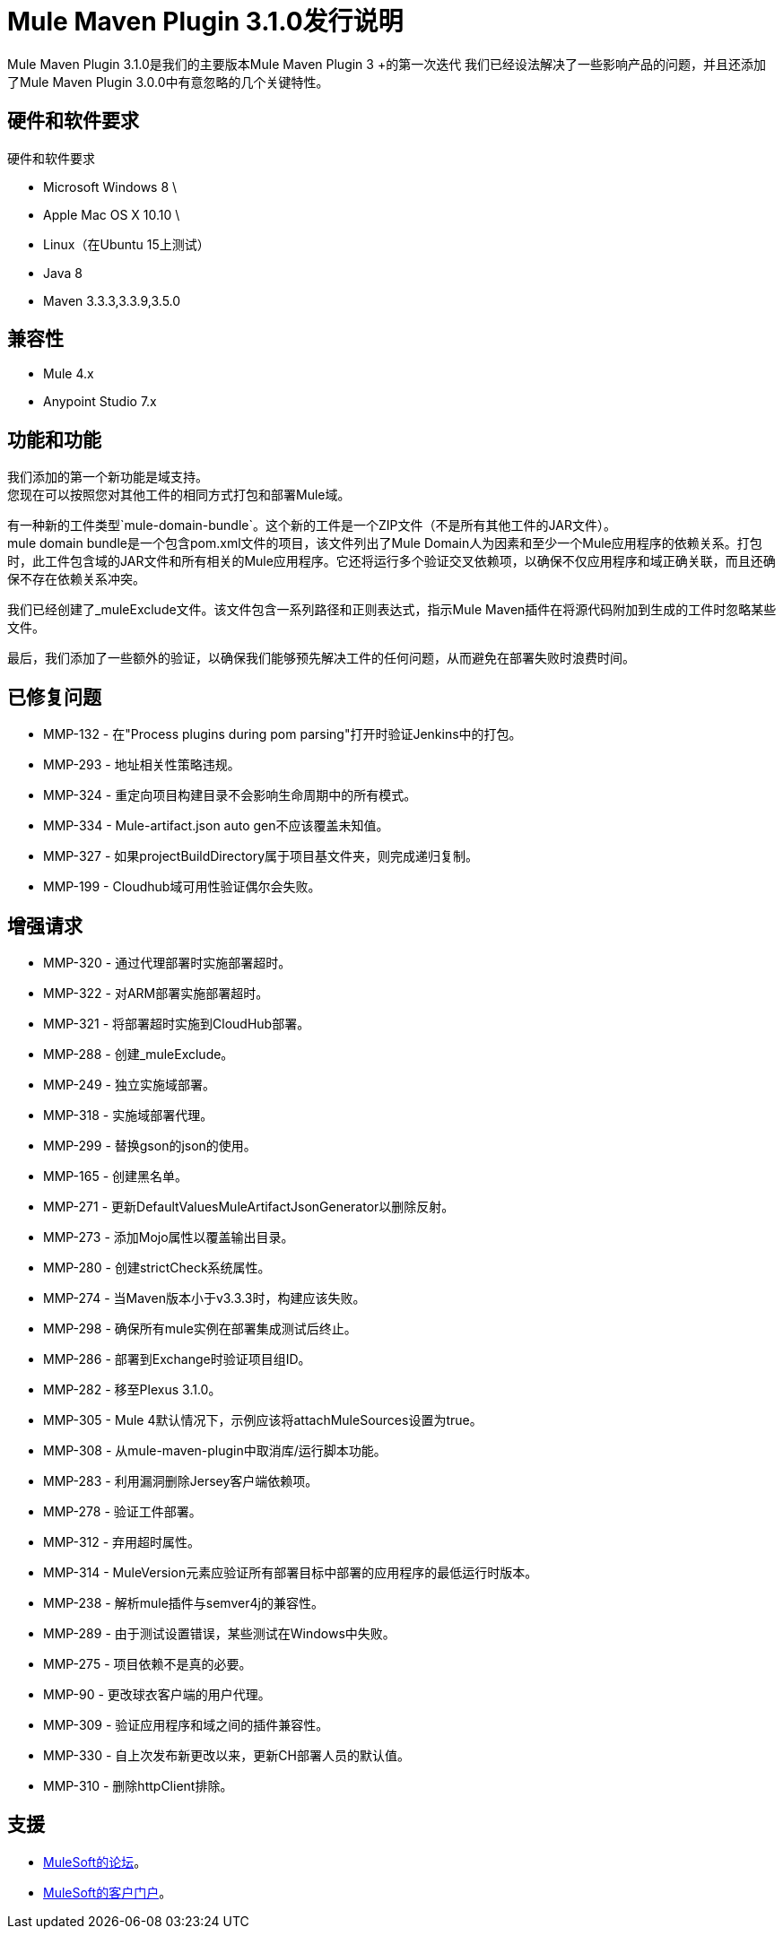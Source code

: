 =  Mule Maven Plugin 3.1.0发行说明

Mule Maven Plugin 3.1.0是我们的主要版本Mule Maven Plugin 3 +的第一次迭代
我们已经设法解决了一些影响产品的问题，并且还添加了Mule Maven Plugin 3.0.0中有意忽略的几个关键特性。

== 硬件和软件要求

硬件和软件要求

*  Microsoft Windows 8 \ +
*  Apple Mac OS X 10.10 \ +
*  Linux（在Ubuntu 15上测试）
*  Java 8
*  Maven 3.3.3,3.3.9,3.5.0

== 兼容性

*  Mule 4.x
*  Anypoint Studio 7.x

== 功能和功能

我们添加的第一个新功能是域支持。 +
您现在可以按照您对其他工件的相同方式打包和部署Mule域。

有一种新的工件类型`mule-domain-bundle`。这个新的工件是一个ZIP文件（不是所有其他工件的JAR文件）。 +
mule domain bundle是一个包含pom.xml文件的项目，该文件列出了Mule Domain人为因素和至少一个Mule应用程序的依赖关系。打包时，此工件包含域的JAR文件和所有相关的Mule应用程序。它还将运行多个验证交叉依赖项，以确保不仅应用程序和域正确关联，而且还确保不存在依赖关系冲突。

我们已经创建了_muleExclude文件。该文件包含一系列路径和正则表达式，指示Mule Maven插件在将源代码附加到生成的工件时忽略某些文件。

最后，我们添加了一些额外的验证，以确保我们能够预先解决工件的任何问题，从而避免在部署失败时浪费时间。

== 已修复问题

*  MMP-132  - 在"Process plugins during pom parsing"打开时验证Jenkins中的打包。
*  MMP-293  - 地址相关性策略违规。
*  MMP-324  - 重定向项目构建目录不会影响生命周期中的所有模式。
*  MMP-334  -  Mule-artifact.json auto gen不应该覆盖未知值。
*  MMP-327  - 如果projectBuildDirectory属于项目基文件夹，则完成递归复制。
*  MMP-199  -  Cloudhub域可用性验证偶尔会失败。

== 增强请求

*  MMP-320  - 通过代理部署时实施部署超时。
*  MMP-322  - 对ARM部署实施部署超时。
*  MMP-321  - 将部署超时实施到CloudHub部署。
*  MMP-288  - 创建_muleExclude。
*  MMP-249  - 独立实施域部署。
*  MMP-318  - 实施域部署代理。
*  MMP-299  - 替换gson的json的使用。
*  MMP-165  - 创建黑名单。
*  MMP-271  - 更新DefaultValuesMuleArtifactJsonGenerator以删除反射。
*  MMP-273  - 添加Mojo属性以覆盖输出目录。
*  MMP-280  - 创建strictCheck系统属性。
*  MMP-274  - 当Maven版本小于v3.3.3时，构建应该失败。
*  MMP-298  - 确保所有mule实例在部署集成测试后终止。
*  MMP-286  - 部署到Exchange时验证项目组ID。
*  MMP-282  - 移至Plexus 3.1.0。
*  MMP-305  -  Mule 4默认情况下，示例应该将attachMuleSources设置为true。
*  MMP-308  - 从mule-maven-plugin中取消库/运行脚本功能。
*  MMP-283  - 利用漏洞删除Jersey客户端依赖项。
*  MMP-278  - 验证工件部署。
*  MMP-312  - 弃用超时属性。
*  MMP-314  -  MuleVersion元素应验证所有部署目标中部署的应用程序的最低运行时版本。
*  MMP-238  - 解析mule插件与semver4j的兼容性。
*  MMP-289  - 由于测试设置错误，某些测试在Windows中失败。
*  MMP-275  - 项目依赖不是真的必要。
*  MMP-90  - 更改球衣客户端的用户代理。
*  MMP-309  - 验证应用程序和域之间的插件兼容性。
*  MMP-330  - 自上次发布新更改以来，更新CH部署人员的默认值。
*  MMP-310  - 删除httpClient排除。

== 支援

*  link:http://forums.mulesoft.com/[MuleSoft的论坛]。
*  link:http://www.mulesoft.com/support-login[MuleSoft的客户门户]。
